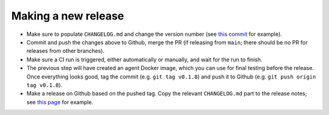 .. _branching_strategy:

Making a new release
--------------------

* Make sure to populate ``CHANGELOG.md`` and change the version number
  (see `this commit <https://github.com/beamer-bridge/beamer/commit/440b7ddffc01d16482d78ff9f18a8830670795bc>`_ for example).
* Commit and push the changes above to Github, merge the PR (if releasing from ``main``;
  there should be no PR for releases from other branches).
* Make sure a CI run is triggered, either automatically or manually, and wait for the run to finish.
* The previous step will have created an agent Docker image, which you can use for final testing before the release.
  Once everything looks good, tag the commit (e.g. ``git tag v0.1.8``) and push it to Github (e.g. ``git push origin tag v0.1.8``).
* Make a release on Github based on the pushed tag.
  Copy the relevant ``CHANGELOG.md`` part to the release notes;
  see `this page <https://github.com/beamer-bridge/beamer/releases/tag/v0.1.8>`_ for example.
